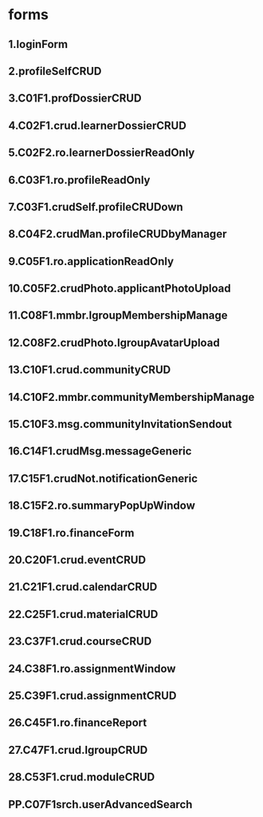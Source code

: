 * forms

** 1.loginForm

** 2.profileSelfCRUD

** 3.C01F1.profDossierCRUD
# opened as modal

** 4.C02F1.crud.learnerDossierCRUD
# opened as modal

** 5.C02F2.ro.learnerDossierReadOnly
# maybe
# opens as modal

** 6.C03F1.ro.profileReadOnly
# Seeing other user's profile by other users

** 7.C03F1.crudSelf.profileCRUDown
# CRUD own user profile by the user

** 8.C04F2.crudMan.profileCRUDbyManager
# CRUD user profile by an authorized manager

** 9.C05F1.ro.applicationReadOnly
# Application fields read and filled by an applicant

** 10.C05F2.crudPhoto.applicantPhotoUpload
# Submitting and basic editing of an applicant's picture

** 11.C08F1.mmbr.lgroupMembershipManage
# add/remove lgroup members
# maybe using facility of right-side panel
# similar to F#14

** 12.C08F2.crudPhoto.lgroupAvatarUpload
# Submitting and basic editing of a group's avatar

** 13.C10F1.crud.communityCRUD
# will be available for every authorized user, but will need
# moderation

** 14.C10F2.mmbr.communityMembershipManage
# similar to F#11
# add/remove community members
# maybe using facility of right-side panel

** 15.C10F3.msg.communityInvitationSendout
# initial form to invite friends to join community

** 16.C14F1.crudMsg.messageGeneric
# CRUD message, create new, destroy old etc.
# later repeated? (change number?)

** 17.C15F1.crudNot.notificationGeneric
# CRUD notifications (system-wide)
# selecting users to whom the message will be addressed

** 18.C15F2.ro.summaryPopUpWindow
# appears on user entering the system, contains deadlines,
# notifications etc.

** 19.C18F1.ro.financeForm
# shows debts?

** 20.C20F1.crud.eventCRUD
# for creating and updating event

** 21.C21F1.crud.calendarCRUD
# relatively simple form, just to create calendar, name it,
# permissions etc.

** 22.C25F1.crud.materialCRUD
# CRUD of particular content item

** 23.C37F1.crud.courseCRUD
# CRUD of course

** 24.C38F1.ro.assignmentWindow
# opens assignment dialog with actions available

** 25.C39F1.crud.assignmentCRUD
# creation & update of assignment

** 26.C45F1.ro.financeReport
# what is shown?

** 27.C47F1.crud.lgroupCRUD
# similar to F#13

** 28.C53F1.crud.moduleCRUD
# templates for adding courses' sessions
























** PP.C07F1srch.userAdvancedSearch
# Search for users using a form with more criteria than simple
# "realtime" filter/update
# postponed for later releases




